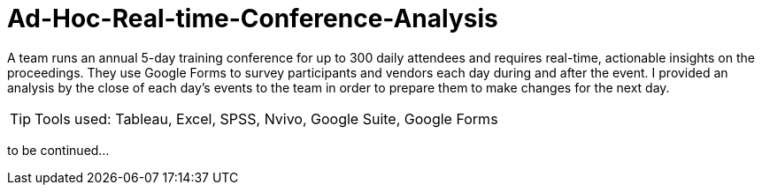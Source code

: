 = Ad-Hoc-Real-time-Conference-Analysis
:idprefix:
:idseparator: -
:sectanchors:
:sectlinks:
:sectnumlevels: 6
:sectnums:
:icons: font
ifdef::env-github[]
:imagesdir: https://github.com/DMSaunders/files/blob/master/
:tip-caption: :bulb:
:note-caption: :information_source:
:important-caption: :heavy_exclamation_mark:
:caution-caption: :fire:
:warning-caption: :warning:
endif::[]
:toc: macro
:toclevels: 6
:toc-title: 

A team runs an annual 5-day training conference for up to 300 daily attendees and requires real-time, actionable insights on the proceedings. They use Google Forms to survey participants and vendors each day during and after the event. I provided an analysis by the close of each day's events to the team in order to prepare them to make changes for the next day.

toc::[]

TIP: Tools used: Tableau, Excel, SPSS, Nvivo, Google Suite, Google Forms

to be continued...
